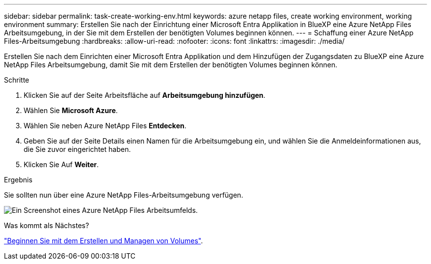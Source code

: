 ---
sidebar: sidebar 
permalink: task-create-working-env.html 
keywords: azure netapp files, create working environment, working environment 
summary: Erstellen Sie nach der Einrichtung einer Microsoft Entra Applikation in BlueXP eine Azure NetApp Files Arbeitsumgebung, in der Sie mit dem Erstellen der benötigten Volumes beginnen können. 
---
= Schaffung einer Azure NetApp Files-Arbeitsumgebung
:hardbreaks:
:allow-uri-read: 
:nofooter: 
:icons: font
:linkattrs: 
:imagesdir: ./media/


[role="lead"]
Erstellen Sie nach dem Einrichten einer Microsoft Entra Applikation und dem Hinzufügen der Zugangsdaten zu BlueXP eine Azure NetApp Files Arbeitsumgebung, damit Sie mit dem Erstellen der benötigten Volumes beginnen können.

.Schritte
. Klicken Sie auf der Seite Arbeitsfläche auf *Arbeitsumgebung hinzufügen*.
. Wählen Sie *Microsoft Azure*.
. Wählen Sie neben Azure NetApp Files *Entdecken*.
. Geben Sie auf der Seite Details einen Namen für die Arbeitsumgebung ein, und wählen Sie die Anmeldeinformationen aus, die Sie zuvor eingerichtet haben.
. Klicken Sie Auf *Weiter*.


.Ergebnis
Sie sollten nun über eine Azure NetApp Files-Arbeitsumgebung verfügen.

image:screenshot_anf_we.gif["Ein Screenshot eines Azure NetApp Files Arbeitsumfelds."]

.Was kommt als Nächstes?
link:task-create-volumes.html["Beginnen Sie mit dem Erstellen und Managen von Volumes"].
